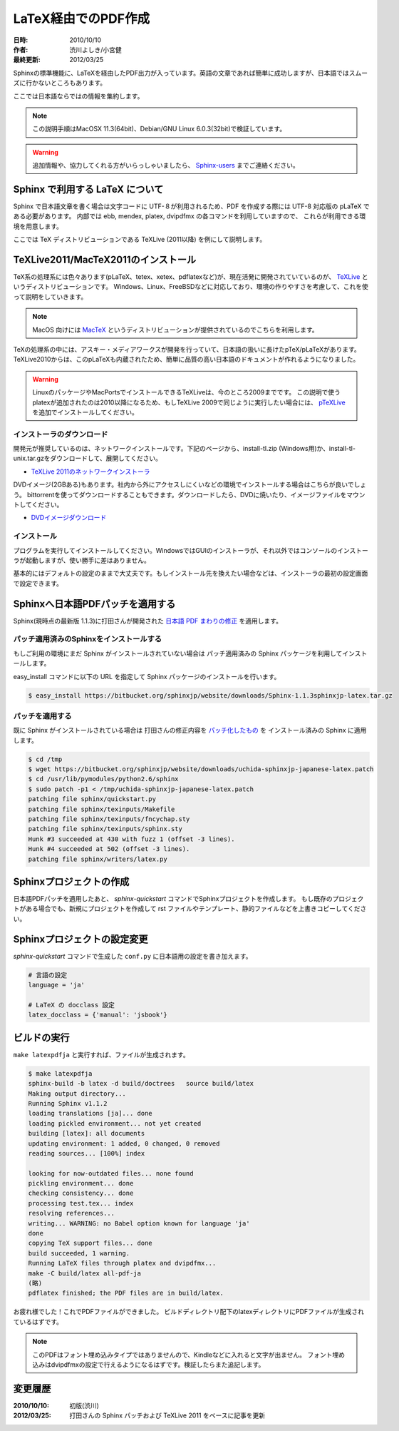 ====================
LaTeX経由でのPDF作成
====================

:日時: 2010/10/10
:作者: 渋川よしき/小宮健
:最終更新: 2012/03/25

Sphinxの標準機能に、LaTeXを経由したPDF出力が入っています。英語の文章であれば簡単に成功しますが、日本語ではスムーズに行かないところもあります。

ここでは日本語ならではの情報を集約します。

.. note::

   この説明手順はMacOSX 11.3(64bit)、Debian/GNU Linux 6.0.3(32bit)で検証しています。

.. warning::
   追加情報や、協力してくれる方がいらっしゃいましたら、 `Sphinx-users <http://sphinx-users.jp/howtojoin.html>`_ までご連絡ください。

Sphinx で利用する LaTeX について
================================

Sphinx で日本語文章を書く場合は文字コードに UTF-８が利用されるため、PDF を作成する際には UTF-8 対応版の pLaTeX である必要があります。
内部では ebb, mendex, platex, dvipdfmx の各コマンドを利用していますので、
これらが利用できる環境を用意します。

ここでは TeX ディストリビューションである TeXLive (2011以降) を例にして説明します。

TeXLive2011/MacTeX2011のインストール
====================================

.. image:: texlive_web.png

TeX系の処理系には色々あります(pLaTeX、tetex、xetex、pdflatexなど)が、現在活発に開発されていているのが、
`TeXLive <http://tug.org/texlive/>`_ というディストリビューションです。
Windows、Linux、FreeBSDなどに対応しており、環境の作りやすさを考慮して、これを使って説明をしていきます。

.. note::

   MacOS 向けには `MacTeX <http://www.tug.org/mactex/>`_ というディストリビューションが提供されているのでこちらを利用します。

TeXの処理系の中には、アスキー・メディアワークスが開発を行っていて、日本語の扱いに長けたpTeX/pLaTeXがあります。
TeXLive2010からは、このpLaTeXも内蔵されたため、簡単に品質の高い日本語のドキュメントが作れるようになりました。

.. warning::

   LinuxのパッケージやMacPortsでインストールできるTeXLiveは、今のところ2009までです。
   この説明で使うplatexが追加されたのは2010以降になるため、もしTeXLive 2009で同じように実行したい場合には、
   `pTeXLive <http://tutimura.ath.cx/ptexlive/>`_ を追加でインストールしてください。

インストーラのダウンロード
--------------------------

開発元が推奨しているのは、ネットワークインストールです。下記のページから、install-tl.zip (Windows用)か、install-tl-unix.tar.gzをダウンロードして、展開してください。

* `TeXLive 2011のネットワークインストーラ <http://www.tug.org/texlive/acquire-netinstall.html>`_

DVDイメージ(2GBある)もあります。社内から外にアクセスしにくいなどの環境でインストールする場合はこちらが良いでしょう。
bittorrentを使ってダウンロードすることもできます。ダウンロードしたら、DVDに焼いたり、イメージファイルをマウントしてください。

* `DVDイメージダウンロード <http://www.tug.org/texlive/acquire-iso.html>`_

インストール
------------

プログラムを実行してインストールしてください。WindowsではGUIのインストーラが、それ以外ではコンソールのインストーラが起動しますが、使い勝手に差はありません。

基本的にはデフォルトの設定のままで大丈夫です。もしインストール先を換えたい場合などは、インストーラの最初の設定画面で設定できます。

.. image:: texlive.png

Sphinxへ日本語PDFパッチを適用する
=================================

Sphinx(現時点の最新版 1.1.3)に打田さんが開発された `日本語 PDF まわりの修正 <http://www.python.jp/pipermail/sphinx-users/2011-November/000173.html>`_ を適用します。

パッチ適用済みのSphinxをインストールする
----------------------------------------

もしご利用の環境にまだ Sphinx がインストールされていない場合は
パッチ適用済みの Sphinx パッケージを利用してインストールします。

easy_install コマンドに以下の URL を指定して Sphinx パッケージのインストールを行います。

.. code-block:: bash

   $ easy_install https://bitbucket.org/sphinxjp/website/downloads/Sphinx-1.1.3sphinxjp-latex.tar.gz

パッチを適用する
---------------- 

既に Sphinx がインストールされている場合は
打田さんの修正内容を `パッチ化したもの <https://bitbucket.org/sphinxjp/website/downloads/uchida-sphinxjp-japanese-latex.patch>`_ を
インストール済みの Sphinx に適用します。

.. code-block:: bash

   $ cd /tmp
   $ wget https://bitbucket.org/sphinxjp/website/downloads/uchida-sphinxjp-japanese-latex.patch
   $ cd /usr/lib/pymodules/python2.6/sphinx
   $ sudo patch -p1 < /tmp/uchida-sphinxjp-japanese-latex.patch
   patching file sphinx/quickstart.py
   patching file sphinx/texinputs/Makefile
   patching file sphinx/texinputs/fncychap.sty
   patching file sphinx/texinputs/sphinx.sty
   Hunk #3 succeeded at 430 with fuzz 1 (offset -3 lines).
   Hunk #4 succeeded at 502 (offset -3 lines).
   patching file sphinx/writers/latex.py

Sphinxプロジェクトの作成
========================

日本語PDFパッチを適用したあと、 `sphinx-quickstart` コマンドでSphinxプロジェクトを作成します。
もし既存のプロジェクトがある場合でも、新規にプロジェクトを作成して
rst ファイルやテンプレート、静的ファイルなどを上書きコピーしてください。

Sphinxプロジェクトの設定変更
============================

`sphinx-quickstart` コマンドで生成した ``conf.py`` に日本語用の設定を書き加えます。

.. code-block:: python

   # 言語の設定
   language = 'ja'

   # LaTeX の docclass 設定
   latex_docclass = {'manual': 'jsbook'}

ビルドの実行
============

``make latexpdfja`` と実行すれば、ファイルが生成されます。

.. code-block:: bash

   $ make latexpdfja
   sphinx-build -b latex -d build/doctrees   source build/latex
   Making output directory...
   Running Sphinx v1.1.2
   loading translations [ja]... done
   loading pickled environment... not yet created
   building [latex]: all documents
   updating environment: 1 added, 0 changed, 0 removed
   reading sources... [100%] index
   
   looking for now-outdated files... none found
   pickling environment... done
   checking consistency... done
   processing test.tex... index
   resolving references...
   writing... WARNING: no Babel option known for language 'ja'
   done
   copying TeX support files... done
   build succeeded, 1 warning.
   Running LaTeX files through platex and dvipdfmx...
   make -C build/latex all-pdf-ja
   (略)
   pdflatex finished; the PDF files are in build/latex.

お疲れ様でした！これでPDFファイルができました。
ビルドディレクトリ配下のlatexディレクトリにPDFファイルが生成されているはずです。

.. note::

   このPDFはフォント埋め込みタイプではありませんので、Kindleなどに入れると文字が出ません。
   フォント埋め込みはdvipdfmxの設定で行えるようになるはずです。検証したらまた追記します。

変更履歴
========

:2010/10/10: 初版(渋川)
:2012/03/25: 打田さんの Sphinx パッチおよび TeXLive 2011 をベースに記事を更新
